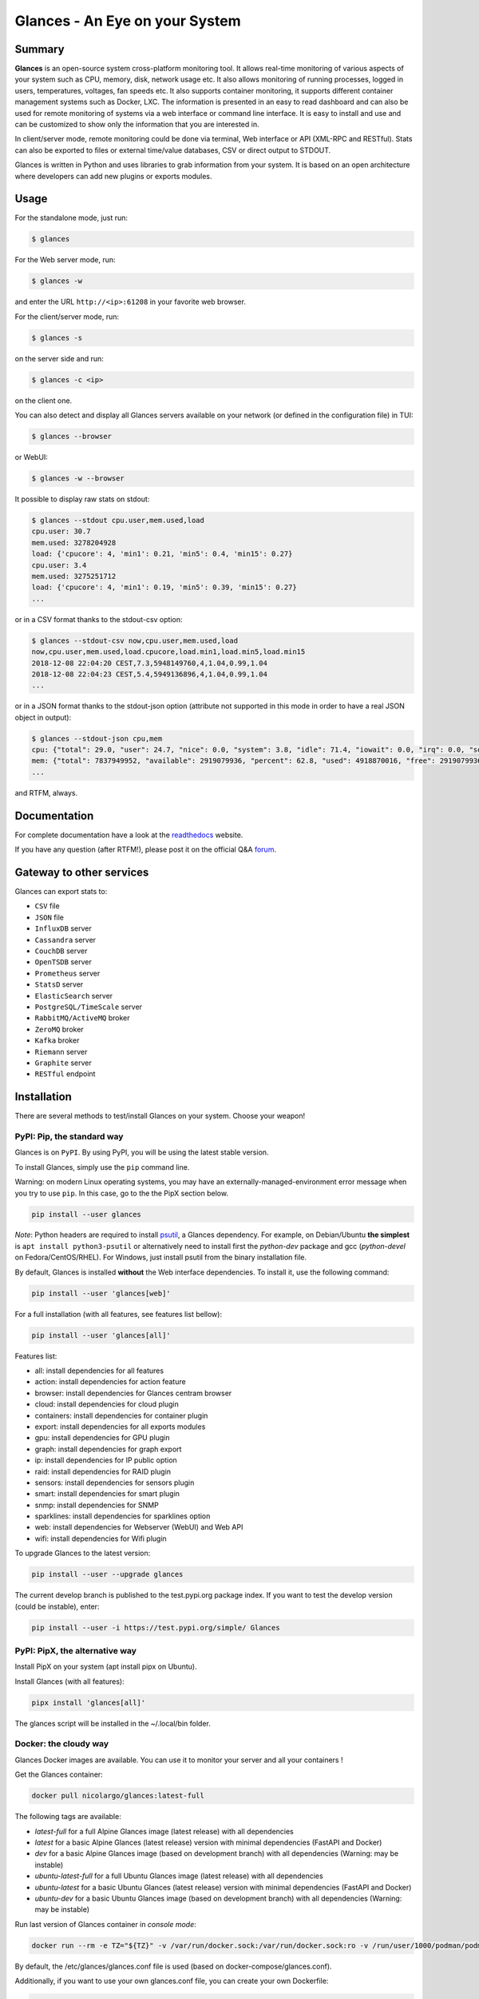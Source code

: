 ===============================
Glances - An Eye on your System
===============================

|  |pypi| |test| |contributors| |quality|
|  |starts| |docker| |pypistat| |ossrank|
|  |sponsors| |twitter|

.. |pypi| image:: https://img.shields.io/pypi/v/glances.svg
    :target: https://pypi.python.org/pypi/Glances

.. |starts| image:: https://img.shields.io/github/stars/nicolargo/glances.svg
    :target: https://github.com/nicolargo/glances/
    :alt: Github stars

.. |docker| image:: https://img.shields.io/docker/pulls/nicolargo/glances
    :target: https://hub.docker.com/r/nicolargo/glances/
    :alt: Docker pull

.. |pypistat| image:: https://pepy.tech/badge/glances/month
    :target: https://pepy.tech/project/glances
    :alt: Pypi downloads

.. |ossrank| image:: https://shields.io/endpoint?url=https://ossrank.com/shield/3689
    :target: https://ossrank.com/p/3689
    :alt: OSSRank

.. |test| image:: https://github.com/nicolargo/glances/actions/workflows/ci.yml/badge.svg?branch=develop
    :target: https://github.com/nicolargo/glances/actions
    :alt: Linux tests (GitHub Actions)

.. |contributors| image:: https://img.shields.io/github/contributors/nicolargo/glances
    :target: https://github.com/nicolargo/glances/issues?q=is%3Aissue+is%3Aopen+label%3A%22needs+contributor%22
    :alt: Contributors

.. |quality| image:: https://scrutinizer-ci.com/g/nicolargo/glances/badges/quality-score.png?b=develop
    :target: https://scrutinizer-ci.com/g/nicolargo/glances/?branch=develop
    :alt: Code quality

.. |sponsors| image:: https://img.shields.io/github/sponsors/nicolargo
    :target: https://github.com/sponsors/nicolargo
    :alt: Sponsors

.. |twitter| image:: https://img.shields.io/twitter/url/https/twitter.com/cloudposse.svg?style=social&label=Follow%20%40nicolargo
    :target: https://twitter.com/nicolargo
    :alt: @nicolargo

Summary
=======

**Glances** is an open-source system cross-platform monitoring tool.
It allows real-time monitoring of various aspects of your system such as
CPU, memory, disk, network usage etc. It also allows monitoring of running processes,
logged in users, temperatures, voltages, fan speeds etc.
It also supports container monitoring, it supports different container management
systems such as Docker, LXC. The information is presented in an easy to read dashboard
and can also be used for remote monitoring of systems via a web interface or command
line interface. It is easy to install and use and can be customized to show only
the information that you are interested in.

.. image:: https://raw.githubusercontent.com/nicolargo/glances/develop/docs/_static/glances-summary.png

In client/server mode, remote monitoring could be done via terminal,
Web interface or API (XML-RPC and RESTful).
Stats can also be exported to files or external time/value databases, CSV or direct
output to STDOUT.

.. image:: https://raw.githubusercontent.com/nicolargo/glances/develop/docs/_static/glances-responsive-webdesign.png

Glances is written in Python and uses libraries to grab information from
your system. It is based on an open architecture where developers can
add new plugins or exports modules.

Usage
=====

For the standalone mode, just run:

.. code-block:: console

    $ glances

For the Web server mode, run:

.. code-block:: console

    $ glances -w

and enter the URL ``http://<ip>:61208`` in your favorite web browser.

For the client/server mode, run:

.. code-block:: console

    $ glances -s

on the server side and run:

.. code-block:: console

    $ glances -c <ip>

on the client one.

You can also detect and display all Glances servers available on your
network (or defined in the configuration file) in TUI:

.. code-block:: console

    $ glances --browser

or WebUI:

.. code-block:: console

    $ glances -w --browser

It possible to display raw stats on stdout:

.. code-block:: console

    $ glances --stdout cpu.user,mem.used,load
    cpu.user: 30.7
    mem.used: 3278204928
    load: {'cpucore': 4, 'min1': 0.21, 'min5': 0.4, 'min15': 0.27}
    cpu.user: 3.4
    mem.used: 3275251712
    load: {'cpucore': 4, 'min1': 0.19, 'min5': 0.39, 'min15': 0.27}
    ...

or in a CSV format thanks to the stdout-csv option:

.. code-block:: console

    $ glances --stdout-csv now,cpu.user,mem.used,load
    now,cpu.user,mem.used,load.cpucore,load.min1,load.min5,load.min15
    2018-12-08 22:04:20 CEST,7.3,5948149760,4,1.04,0.99,1.04
    2018-12-08 22:04:23 CEST,5.4,5949136896,4,1.04,0.99,1.04
    ...

or in a JSON format thanks to the stdout-json option (attribute not supported in this mode in order to have a real JSON object in output):

.. code-block:: console

    $ glances --stdout-json cpu,mem
    cpu: {"total": 29.0, "user": 24.7, "nice": 0.0, "system": 3.8, "idle": 71.4, "iowait": 0.0, "irq": 0.0, "softirq": 0.0, "steal": 0.0, "guest": 0.0, "guest_nice": 0.0, "time_since_update": 1, "cpucore": 4, "ctx_switches": 0, "interrupts": 0, "soft_interrupts": 0, "syscalls": 0}
    mem: {"total": 7837949952, "available": 2919079936, "percent": 62.8, "used": 4918870016, "free": 2919079936, "active": 2841214976, "inactive": 3340550144, "buffers": 546799616, "cached": 3068141568, "shared": 788156416}
    ...

and RTFM, always.

Documentation
=============

For complete documentation have a look at the readthedocs_ website.

If you have any question (after RTFM!), please post it on the official Q&A `forum`_.

Gateway to other services
=========================

Glances can export stats to:

- ``CSV`` file
- ``JSON`` file
- ``InfluxDB`` server
- ``Cassandra`` server
- ``CouchDB`` server
- ``OpenTSDB`` server
- ``Prometheus`` server
- ``StatsD`` server
- ``ElasticSearch`` server
- ``PostgreSQL/TimeScale`` server
- ``RabbitMQ/ActiveMQ`` broker
- ``ZeroMQ`` broker
- ``Kafka`` broker
- ``Riemann`` server
- ``Graphite`` server
- ``RESTful`` endpoint

Installation
============

There are several methods to test/install Glances on your system. Choose your weapon!

PyPI: Pip, the standard way
---------------------------

Glances is on ``PyPI``. By using PyPI, you will be using the latest
stable version.

To install Glances, simply use the ``pip`` command line.

Warning: on modern Linux operating systems, you may have an externally-managed-environment
error message when you try to use ``pip``. In this case, go to the the PipX section below.

.. code-block:: console

    pip install --user glances

*Note*: Python headers are required to install `psutil`_, a Glances
dependency. For example, on Debian/Ubuntu **the simplest** is
``apt install python3-psutil`` or alternatively need to install first
the *python-dev* package and gcc (*python-devel* on Fedora/CentOS/RHEL).
For Windows, just install psutil from the binary installation file.

By default, Glances is installed **without** the Web interface dependencies.
To install it, use the following command:

.. code-block:: console

    pip install --user 'glances[web]'

For a full installation (with all features, see features list bellow):

.. code-block:: console

    pip install --user 'glances[all]'

Features list:

- all: install dependencies for all features
- action: install dependencies for action feature
- browser: install dependencies for Glances centram browser
- cloud: install dependencies for cloud plugin
- containers: install dependencies for container plugin
- export: install dependencies for all exports modules
- gpu: install dependencies for GPU plugin
- graph: install dependencies for graph export
- ip: install dependencies for IP public option
- raid: install dependencies for RAID plugin
- sensors: install dependencies for sensors plugin
- smart: install dependencies for smart plugin
- snmp: install dependencies for SNMP
- sparklines: install dependencies for sparklines option
- web: install dependencies for Webserver (WebUI) and Web API
- wifi: install dependencies for Wifi plugin

To upgrade Glances to the latest version:

.. code-block:: console

    pip install --user --upgrade glances

The current develop branch is published to the test.pypi.org package index.
If you want to test the develop version (could be instable), enter:

.. code-block:: console

    pip install --user -i https://test.pypi.org/simple/ Glances

PyPI: PipX, the alternative way
-------------------------------

Install PipX on your system (apt install pipx on Ubuntu).

Install Glances (with all features):

.. code-block:: console

    pipx install 'glances[all]'

The glances script will be installed in the ~/.local/bin folder.

Docker: the cloudy way
----------------------

Glances Docker images are available. You can use it to monitor your
server and all your containers !

Get the Glances container:

.. code-block:: console

    docker pull nicolargo/glances:latest-full

The following tags are available:

- *latest-full* for a full Alpine Glances image (latest release) with all dependencies
- *latest* for a basic Alpine Glances (latest release) version with minimal dependencies (FastAPI and Docker)
- *dev* for a basic Alpine Glances image (based on development branch) with all dependencies (Warning: may be instable)
- *ubuntu-latest-full* for a full Ubuntu Glances image (latest release) with all dependencies
- *ubuntu-latest* for a basic Ubuntu Glances (latest release) version with minimal dependencies (FastAPI and Docker)
- *ubuntu-dev* for a basic Ubuntu Glances image (based on development branch) with all dependencies (Warning: may be instable)

Run last version of Glances container in *console mode*:

.. code-block:: console

    docker run --rm -e TZ="${TZ}" -v /var/run/docker.sock:/var/run/docker.sock:ro -v /run/user/1000/podman/podman.sock:/run/user/1000/podman/podman.sock:ro --pid host --network host -it nicolargo/glances:latest-full

By default, the /etc/glances/glances.conf file is used (based on docker-compose/glances.conf).

Additionally, if you want to use your own glances.conf file, you can
create your own Dockerfile:

.. code-block:: console

    FROM nicolargo/glances:latest
    COPY glances.conf /root/.config/glances/glances.conf
    CMD python -m glances -C /root/.config/glances/glances.conf $GLANCES_OPT

Alternatively, you can specify something along the same lines with
docker run options (notice the `GLANCES_OPT` environment
variable setting parameters for the glances startup command):

.. code-block:: console

    docker run -e TZ="${TZ}" -v $HOME/.config/glances/glances.conf:/glances.conf:ro -v /var/run/docker.sock:/var/run/docker.sock:ro -v /run/user/1000/podman/podman.sock:/run/user/1000/podman/podman.sock:ro --pid host -e GLANCES_OPT="-C /glances.conf" -it nicolargo/glances:latest-full

Where $HOME/.config/glances/glances.conf is a local directory containing your glances.conf file.

Run the container in *Web server mode*:

.. code-block:: console

    docker run -d --restart="always" -p 61208-61209:61208-61209 -e TZ="${TZ}" -e GLANCES_OPT="-w" -v /var/run/docker.sock:/var/run/docker.sock:ro -v /run/user/1000/podman/podman.sock:/run/user/1000/podman/podman.sock:ro --pid host nicolargo/glances:latest-full

For a full list of options, see the Glances `Docker`_ documentation page.

GNU/Linux package
-----------------

`Glances` is available on many Linux distributions, so you should be
able to install it using your favorite package manager. Be aware that
when you use this method the operating system `package`_ for `Glances`
may not be the latest version and only basics plugins are enabled.

Note: The Debian package (and all other Debian-based distributions) do
not include anymore the JS statics files used by the Web interface
(see ``issue2021``). If you want to add it to your Glances installation,
follow the instructions: ``issue2021comment``. In Glances version 4 and
higher, the path to the statics file is configurable (see ``issue2612``).

FreeBSD
-------

On FreeBSD, package name depends on the Python version.

Check for Python version:

.. code-block:: console

     # python --version


Install the Glances package:

.. code-block:: console

    # pkg install pyXY-glances

Where X and Y are the Major and Minor Values of your Python System.

.. code-block:: console

    # Example for Python 3.11.3: pkg install py311-glances

**NOTE:** Check Glances Binary Package Version for your System Architecture.
You must have the Correct Python Version Installed which corresponds to the Glances Binary Package.

To install Glances from Ports:

.. code-block:: console

    # cd /usr/ports/sysutils/py-glances/
    # make install clean

macOS
-----

MacOS users can install Glances using ``Homebrew`` or ``MacPorts``.

Homebrew
````````

.. code-block:: console

    $ brew install glances

MacPorts
````````

.. code-block:: console

    $ sudo port install glances

Windows
-------

Install `Python`_ for Windows (Python 3.4+ ship with pip) and
then run the following command:

.. code-block:: console

    $ pip install glances

Android
-------

You need a rooted device and the `Termux`_ application (available on the
Google Play Store).

Start Termux on your device and enter:

.. code-block:: console

    $ apt update
    $ apt upgrade
    $ apt install clang python
    $ pip install fastapi uvicorn jinja2
    $ pip install glances

And start Glances:

.. code-block:: console

    $ glances

You can also run Glances in server mode (-s or -w) in order to remotely
monitor your Android device.

Source
------

To install Glances from source:

.. code-block:: console

    $ pip install https://github.com/nicolargo/glances/archive/vX.Y.tar.gz

*Note*: Python headers are required to install psutil.

Chef
----

An awesome ``Chef`` cookbook is available to monitor your infrastructure:
https://supermarket.chef.io/cookbooks/glances (thanks to Antoine Rouyer)

Puppet
------

You can install Glances using ``Puppet``: https://github.com/rverchere/puppet-glances

Ansible
-------

A Glances ``Ansible`` role is available: https://galaxy.ansible.com/zaxos/glances-ansible-role/

Shell tab completion
====================

Glances 4.3.2 and higher includes shell tab autocompletion thanks to the --print-completion option.

For example, on a Linux operating system with bash shell:

.. code-block:: console

    $ mkdir -p ${XDG_DATA_HOME:="$HOME/.local/share"}/bash-completion
    $ glances --print-completion bash > ${XDG_DATA_HOME:="$HOME/.local/share"}/bash-completion/glances
    $ source ${XDG_DATA_HOME:="$HOME/.local/share"}/bash-completion/glances

Following shells are supported: bash, zsh and tcsh.

Requirements
============

Glances is developed in Python. A minimal Python version 3.9 or higher
should be installed on your system.

*Note for Python 2 users*

Glances version 4 or higher do not support Python 2 (and Python 3 < 3.9).
Please uses Glances version 3.4.x if you need Python 2 support.

Dependencies:

- ``psutil`` (better with latest version)
- ``defusedxml`` (in order to monkey patch xmlrpc)
- ``packaging`` (for the version comparison)
- ``windows-curses`` (Windows Curses implementation) [Windows-only]
- ``shtab`` (Shell autocompletion) [All but Windows]

Optional dependencies:

- ``batinfo`` (for battery monitoring)
- ``bernhard`` (for the Riemann export module)
- ``cassandra-driver`` (for the Cassandra export module)
- ``chevron`` (for the action script feature)
- ``docker`` (for the Containers Docker monitoring support)
- ``elasticsearch`` (for the Elastic Search export module)
- ``FastAPI`` and ``Uvicorn`` (for Web server mode)
- ``graphitesender`` (For the Graphite export module)
- ``hddtemp`` (for HDD temperature monitoring support) [Linux-only]
- ``influxdb`` (for the InfluxDB version 1 export module)
- ``influxdb-client``  (for the InfluxDB version 2 export module)
- ``jinja2`` (for templating, used under the hood by FastAPI)
- ``kafka-python`` (for the Kafka export module)
- ``netifaces2`` (for the IP plugin)
- ``nvidia-ml-py`` (for the GPU plugin)
- ``pycouchdb`` (for the CouchDB export module)
- ``pika`` (for the RabbitMQ/ActiveMQ export module)
- ``podman`` (for the Containers Podman monitoring support)
- ``potsdb`` (for the OpenTSDB export module)
- ``prometheus_client`` (for the Prometheus export module)
- ``psycopg[binary]`` (for the PostgreSQL/TimeScale export module)
- ``pygal`` (for the graph export module)
- ``pymdstat`` (for RAID support) [Linux-only]
- ``pymongo`` (for the MongoDB export module)
- ``pysnmp-lextudio`` (for SNMP support)
- ``pySMART.smartx`` (for HDD Smart support) [Linux-only]
- ``pyzmq`` (for the ZeroMQ export module)
- ``requests`` (for the Ports, Cloud plugins and RESTful export module)
- ``sparklines`` (for the Quick Plugin sparklines option)
- ``statsd`` (for the StatsD export module)
- ``wifi`` (for the wifi plugin) [Linux-only]
- ``zeroconf`` (for the autodiscover mode)

How to contribute ?
===================

If you want to contribute to the Glances project, read this `wiki`_ page.

There is also a chat dedicated to the Glances developers:

.. image:: https://badges.gitter.im/Join%20Chat.svg
        :target: https://gitter.im/nicolargo/glances?utm_source=badge&utm_medium=badge&utm_campaign=pr-badge&utm_content=badge

Project sponsorship
===================

You can help me to achieve my goals of improving this open-source project
or just say "thank you" by:

- sponsor me using one-time or monthly tier Github sponsors_ page
- send me some pieces of bitcoin: 185KN9FCix3svJYp7JQM7hRMfSKyeaJR4X
- buy me a gift on my wishlist_ page

Any and all contributions are greatly appreciated.

Author
======

Nicolas Hennion (@nicolargo) <nicolas@nicolargo.com>

.. image:: https://img.shields.io/twitter/url/https/twitter.com/cloudposse.svg?style=social&label=Follow%20%40nicolargo
    :target: https://twitter.com/nicolargo

License
=======

Glances is distributed under the LGPL version 3 license. See ``COPYING`` for more details.

More stars !
============

Please give us a star on `GitHub`_ if you like this project.

.. image:: https://api.star-history.com/svg?repos=nicolargo/glances&type=Date
    :target: https://www.star-history.com/#nicolargo/glances&Date
    :alt: Star history

.. _psutil: https://github.com/giampaolo/psutil
.. _Python: https://www.python.org/getit/
.. _Termux: https://play.google.com/store/apps/details?id=com.termux
.. _readthedocs: https://glances.readthedocs.io/
.. _forum: https://groups.google.com/forum/?hl=en#!forum/glances-users
.. _wiki: https://github.com/nicolargo/glances/wiki/How-to-contribute-to-Glances-%3F
.. _package: https://repology.org/project/glances/versions
.. _sponsors: https://github.com/sponsors/nicolargo
.. _wishlist: https://www.amazon.fr/hz/wishlist/ls/BWAAQKWFR3FI?ref_=wl_share
.. _Docker: https://github.com/nicolargo/glances/blob/develop/docs/docker.rst
.. _GitHub: https://github.com/nicolargo/glances

